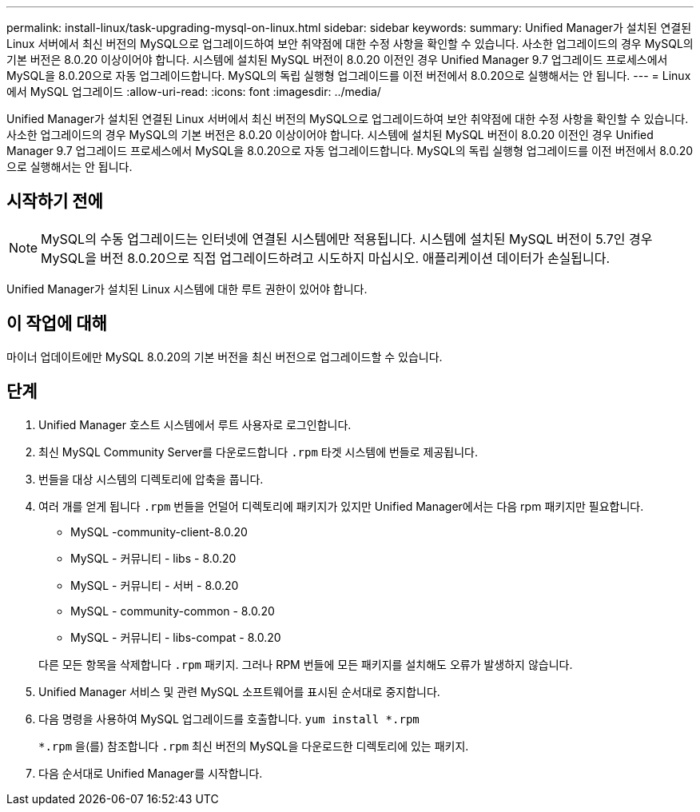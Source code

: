 ---
permalink: install-linux/task-upgrading-mysql-on-linux.html 
sidebar: sidebar 
keywords:  
summary: Unified Manager가 설치된 연결된 Linux 서버에서 최신 버전의 MySQL으로 업그레이드하여 보안 취약점에 대한 수정 사항을 확인할 수 있습니다. 사소한 업그레이드의 경우 MySQL의 기본 버전은 8.0.20 이상이어야 합니다. 시스템에 설치된 MySQL 버전이 8.0.20 이전인 경우 Unified Manager 9.7 업그레이드 프로세스에서 MySQL을 8.0.20으로 자동 업그레이드합니다. MySQL의 독립 실행형 업그레이드를 이전 버전에서 8.0.20으로 실행해서는 안 됩니다. 
---
= Linux에서 MySQL 업그레이드
:allow-uri-read: 
:icons: font
:imagesdir: ../media/


[role="lead"]
Unified Manager가 설치된 연결된 Linux 서버에서 최신 버전의 MySQL으로 업그레이드하여 보안 취약점에 대한 수정 사항을 확인할 수 있습니다. 사소한 업그레이드의 경우 MySQL의 기본 버전은 8.0.20 이상이어야 합니다. 시스템에 설치된 MySQL 버전이 8.0.20 이전인 경우 Unified Manager 9.7 업그레이드 프로세스에서 MySQL을 8.0.20으로 자동 업그레이드합니다. MySQL의 독립 실행형 업그레이드를 이전 버전에서 8.0.20으로 실행해서는 안 됩니다.



== 시작하기 전에

[NOTE]
====
MySQL의 수동 업그레이드는 인터넷에 연결된 시스템에만 적용됩니다. 시스템에 설치된 MySQL 버전이 5.7인 경우 MySQL을 버전 8.0.20으로 직접 업그레이드하려고 시도하지 마십시오. 애플리케이션 데이터가 손실됩니다.

====
Unified Manager가 설치된 Linux 시스템에 대한 루트 권한이 있어야 합니다.



== 이 작업에 대해

마이너 업데이트에만 MySQL 8.0.20의 기본 버전을 최신 버전으로 업그레이드할 수 있습니다.



== 단계

. Unified Manager 호스트 시스템에서 루트 사용자로 로그인합니다.
. 최신 MySQL Community Server를 다운로드합니다 `.rpm` 타겟 시스템에 번들로 제공됩니다.
. 번들을 대상 시스템의 디렉토리에 압축을 풉니다.
. 여러 개를 얻게 됩니다 `.rpm` 번들을 언덜어 디렉토리에 패키지가 있지만 Unified Manager에서는 다음 rpm 패키지만 필요합니다.
+
** MySQL -community-client-8.0.20
** MySQL - 커뮤니티 - libs - 8.0.20
** MySQL - 커뮤니티 - 서버 - 8.0.20
** MySQL - community-common - 8.0.20
** MySQL - 커뮤니티 - libs-compat - 8.0.20


+
다른 모든 항목을 삭제합니다 `.rpm` 패키지. 그러나 RPM 번들에 모든 패키지를 설치해도 오류가 발생하지 않습니다.

. Unified Manager 서비스 및 관련 MySQL 소프트웨어를 표시된 순서대로 중지합니다.
. 다음 명령을 사용하여 MySQL 업그레이드를 호출합니다. `yum install *.rpm`
+
`*.rpm` 을(를) 참조합니다 `.rpm` 최신 버전의 MySQL을 다운로드한 디렉토리에 있는 패키지.

. 다음 순서대로 Unified Manager를 시작합니다.

